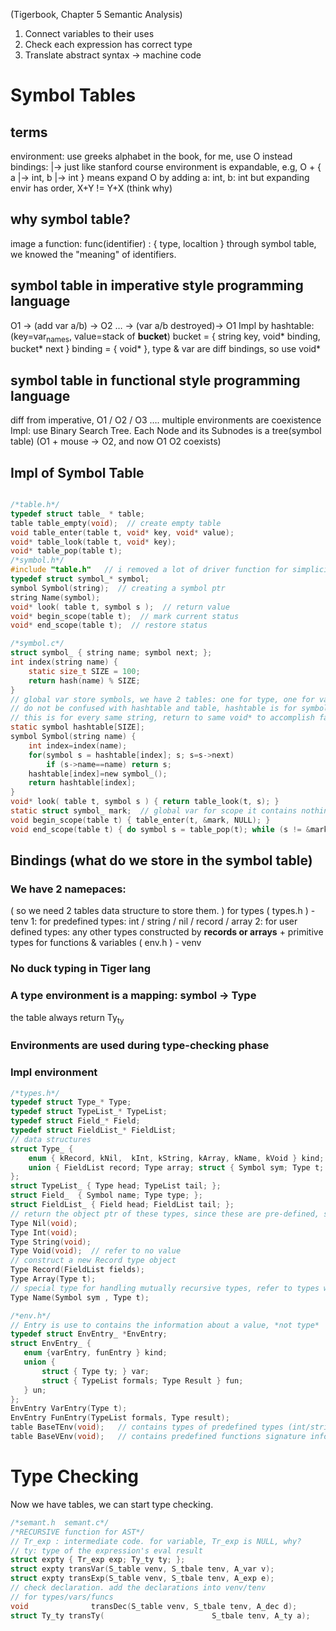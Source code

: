 
(Tigerbook, Chapter 5 Semantic Analysis)

#+BEGIN_INTRO
1. Connect variables to their uses
2. Check each expression has correct type
3. Translate abstract syntax -> machine code
#+END_INTRO


* Symbol Tables
** terms 
   environment: use greeks alphabet in the book, for me, use O instead
   bindings: |->  just like stanford course 
   environment is expandable, e.g, O + { a |-> int, b |-> int } means expand O by adding a: int, b: int
   but expanding envir has order,  X+Y != Y+X (think why)

** why symbol table?
   image a function:  func(identifier) : { type, localtion }  
   through symbol table, we knowed the "meaning" of identifiers.

** symbol table in *imperative* style programming language
    O1 -> (add var a/b) -> O2 ... -> (var a/b destroyed)-> O1
    Impl by hashtable: (key=var_names, value=stack of *bucket*)
       bucket = { string key, void* binding, bucket* next } 
       binding = { void* }, type & var are diff bindings, so use void*

** symbol table in *functional* style programming language
    diff from imperative, O1 / O2 / O3 .... multiple environments are coexistence 
    Impl: use Binary Search Tree. 
    Each Node and its Subnodes is a tree(symbol table)
    [[./symbol_table_functional_bst.png]]
    (O1 + mouse -> O2, and now O1 O2 coexists)

** Impl of Symbol Table
#+BEGIN_SRC C

/*table.h*/
typedef struct table_ * table;
table table_empty(void);  // create empty table
void table_enter(table t, void* key, void* value);
void* table_look(table t, void* key);
void* table_pop(table t); 
/*symbol.h*/
#include "table.h"   // i removed a lot of driver function for simplicity, check the book to see why.
typedef struct symbol_* symbol;
symbol Symbol(string);  // creating a symbol ptr
string Name(symbol);
void* look( table t, symbol s );  // return value
void* begin_scope(table t);  // mark current status
void* end_scope(table t);  // restore status

/*symbol.c*/
struct symbol_ { string name; symbol next; };
int index(string name) {
    static size_t SIZE = 100;
    return hash(name) % SIZE;
}
// global var store symbols, we have 2 tables: one for type, one for variable
// do not be confused with hashtable and table, hashtable is for symbol which hash nothing to do with bindings, 
// this is for every same string, return to same void* to accomplish fast-comparison
static symbol hashtable[SIZE];  
symbol Symbol(string name) {
    int index=index(name);
    for(symbol s = hashtable[index]; s; s=s->next)
        if (s->name==name) return s;
    hashtable[index]=new symbol_();
    return hashtable[index];
}
void* look( table t, symbol s ) { return table_look(t, s); }
static struct symbol_ mark;  // global var for scope it contains nothing, just use it as an address
void begin_scope(table t) { table_enter(t, &mark, NULL); }
void end_scope(table t) { do symbol s = table_pop(t); while (s != &mark); }

#+END_SRC

** Bindings (what do we store in the symbol table)
*** We have 2 namepaces: 
     ( so we need 2 tables data structure to store them. )
     for types ( types.h ) - tenv
        1: for predefined types: int / string / nil / record / array
        2: for user defined types: any other types constructed by *records or arrays* + primitive types
     for functions & variables ( env.h ) - venv
*** No duck typing in Tiger lang
*** A type environment is a mapping: symbol -> Type
    the table always return Ty_ty
*** Environments are used during type-checking phase
*** Impl environment
#+BEGIN_SRC C
/*types.h*/
typedef struct Type_* Type;
typedef struct TypeList_* TypeList;
typedef struct Field_* Field;
typedef struct FieldList_* FieldList;
// data structures  
struct Type_ { 
    enum { kRecord, kNil,  kInt, kString, kArray, kName, kVoid } kind;
    union { FieldList record; Type array; struct { Symbol sym; Type t; } name; } un;
};
struct TypeList_ { Type head; TypeList tail; };
struct Field_  { Symbol name; Type type; };
struct FieldList_ { Field head; FieldList tail; };
// return the object ptr of these types, since these are pre-defined, so globally, only one instance (static global var)
Type Nil(void); 
Type Int(void);
Type String(void);
Type Void(void);  // refer to no value
// construct a new Record type object
Type Record(FieldList fields);
Type Array(Type t);
// special type for handling mutually recursive types, refer to types we have not seen, we the name we already know
Type Name(Symbol sym , Type t);

#+END_SRC

#+BEGIN_SRC C
/*env.h*/
// Entry is use to contains the information about a value, *not type*
typedef struct EnvEntry_ *EnvEntry;
struct EnvEntry_ {
   enum {varEntry, funEntry } kind;
   union { 
       struct { Type ty; } var;
       struct { TypeList formals; Type Result } fun;
   } un;
};
EnvEntry VarEntry(Type t);
EnvEntry FunEntry(TypeList formals, Type result);
table BaseTEnv(void);   // contains types of predefined types (int/string...)
table BaseVEnv(void);   // contains predefined functions signature info. 

#+END_SRC

* Type Checking
  Now we have tables, we can start type checking. 
#+BEGIN_SRC C
/*semant.h  semant.c*/
/*RECURSIVE function for AST*/
// Tr_exp : intermediate code. for variable, Tr_exp is NULL, why?
// ty: type of the expression's eval result 
struct expty { Tr_exp exp; Ty_ty ty; }; 
struct expty transVar(S_table venv, S_tbale tenv, A_var v);
struct expty transExp(S_table venv, S_tbale tenv, A_exp e);
// check declaration. add the declarations into venv/tenv
// for types/vars/funcs
void              transDec(S_table venv, S_tbale tenv, A_dec d); 
struct Ty_ty transTy(                        S_tbale tenv, A_ty a);
#+END_SRC
